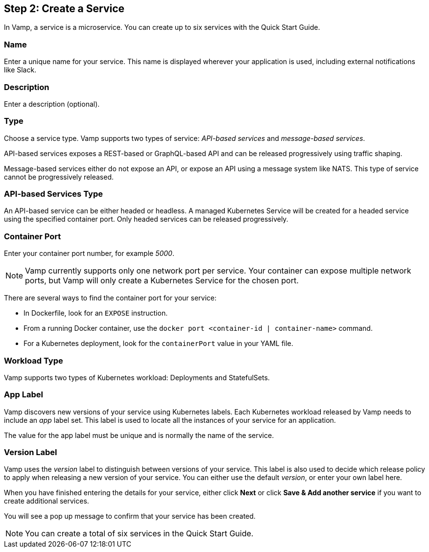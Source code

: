 == Step 2: Create a Service

In Vamp, a service is a microservice. You can create up to six services with the Quick Start Guide.

=== Name

Enter a unique name for your service. This name is displayed wherever your application is used, including external notifications like Slack.

=== Description

Enter a description (optional).

=== Type

Choose a service type. Vamp supports two types of service: _API-based services_ and _message-based services_.

// Looks as though message-based services aren't currently supported. This option is greyed out.

API-based services exposes a REST-based or GraphQL-based API and can be released progressively using traffic shaping.

Message-based services either do not expose an API, or expose an API using a message system like NATS. This type of service cannot be progressively released.

=== API-based Services Type

An API-based service can be either headed or headless. A managed Kubernetes Service will be created for a headed service using the specified container port. Only headed services can be released progressively.

=== Container Port

Enter your container port number, for example _5000_.

NOTE: Vamp currently supports only one network port per service.
Your container can expose multiple network ports, but Vamp will only create a Kubernetes Service for the chosen port.

There are several ways to find the container port for your service:

* In Dockerfile, look for an `EXPOSE` instruction.
* From a running Docker container, use the `docker port <container-id | container-name>` command.
* For a Kubernetes deployment, look for the `containerPort` value in your YAML file.

=== Workload Type

Vamp supports two types of Kubernetes workload: Deployments and StatefulSets.

// Looks as though StatefulSets aren't supported. This option is greyed out.

=== App Label

Vamp discovers new versions of your service using Kubernetes labels. Each Kubernetes workload released by Vamp needs to include an _app_ label set. This label is used to locate all the instances of your service for an application.

The value for the app label must be unique and is normally the name of the service.

=== Version Label

Vamp uses the _version_ label to distinguish between versions of your service. This label is also used to decide which release policy to apply when releasing a new version of your service. You can either use the default _version_, or enter your own label here.

When you have finished entering the details for your service, either click **Next** or click **Save & Add another service** if you want to create additional services.

You will see a pop up message to confirm that your service has been created.

NOTE: You can create a total of six services in the Quick Start Guide.
